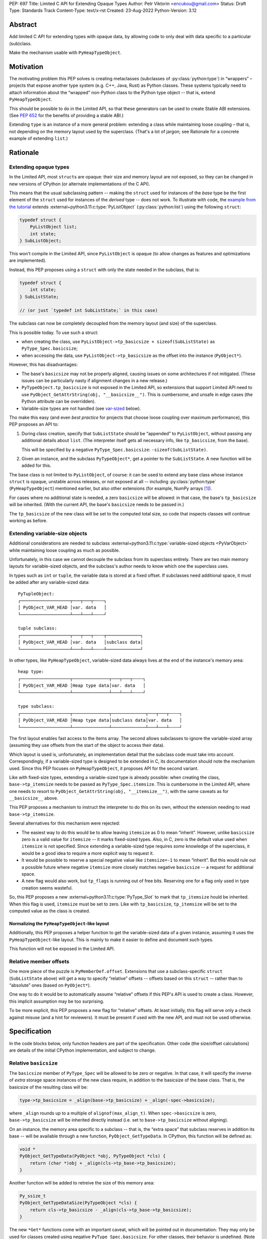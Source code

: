 PEP: 697
Title: Limited C API for Extending Opaque Types
Author: Petr Viktorin <encukou@gmail.com>
Status: Draft
Type: Standards Track
Content-Type: text/x-rst
Created: 23-Aug-2022
Python-Version: 3.12


Abstract
========

Add limited C API for extending types with opaque data,
by allowing code to only deal with data specific to a particular (sub)class.

Make the mechanism usable with ``PyHeapTypeObject``.


Motivation
==========

The motivating problem this PEP solves is creating metaclasses (subclasses of
:py:class:`python:type`) in “wrappers” – projects that expose another type
system (e.g. C++, Java, Rust) as Python classes.
These systems typically need to attach information about the “wrapped”
non-Python class to the Python type object -- that is, extend
``PyHeapTypeObject``.

This should be possible to do in the Limited API, so that these generators
can be used to create Stable ABI extensions. (See :pep:`652` for the benefits
of providing a stable ABI.)

Extending ``type`` is an instance of a more general problem:
extending a class while maintaining loose coupling – that is,
not depending on the memory layout used by the superclass.
(That's a lot of jargon; see Rationale for a concrete example of extending
``list``.)


Rationale
=========

Extending opaque types
----------------------

In the Limited API, most ``struct``\ s are opaque: their size and memory layout
are not exposed, so they can be changed in new versions of CPython (or
alternate implementations of the C API).

This means that the usual subclassing pattern -- making the ``struct``
used for instances of the *base* type be the first element of the ``struct``
used for instances of the *derived* type -- does not work.
To illustrate with code, the `example from the tutorial <https://docs.python.org/3.11/extending/newtypes_tutorial.html#subclassing-other-types>`_
extends :external+python3.11:c:type:`PyListObject` (:py:class:`python:list`)
using the following ``struct``:

.. code-block:: c

    typedef struct {
        PyListObject list;
        int state;
    } SubListObject;

This won't compile in the Limited API, since ``PyListObject`` is opaque (to
allow changes as features and optimizations are implemented).

Instead, this PEP proposes using a ``struct`` with only the state needed
in the subclass, that is:

.. code-block:: c

    typedef struct {
        int state;
    } SubListState;

    // (or just `typedef int SubListState;` in this case)

The subclass can now be completely decoupled from the memory layout (and size)
of the superclass.

This is possible today. To use such a struct:

* when creating the class, use ``PyListObject->tp_basicsize + sizeof(SubListState)``
  as ``PyType_Spec.basicsize``;
* when accessing the data, use ``PyListObject->tp_basicsize`` as the offset
  into the instance (``PyObject*``).

However, this has disadvantages:

* The base's ``basicsize`` may not be properly aligned, causing issues
  on some architectures if not mitigated. (These issues can be particularly
  nasty if alignment changes in a new release.)
* ``PyTypeObject.tp_basicsize`` is not exposed in the
  Limited API, so extensions that support Limited API need to
  use ``PyObject_GetAttrString(obj, "__basicsize__")``.
  This is cumbersome, and unsafe in edge cases (the Python attribute can
  be overridden).
* Variable-size types are not handled (see `var-sized`_ below).

Tho make this easy (and even *best practice* for projects that choose loose
coupling over maximum performance), this PEP proposes an API to:

1. During class creation, specify that ``SubListState``
   should be “appended” to ``PyListObject``, without passing any additional
   details about ``list``. (The interpreter itself gets all necessary info,
   like ``tp_basicsize``, from the base).

   This will be specified by a negative ``PyType_Spec.basicsize``:
   ``-sizeof(SubListState)``.

2. Given an instance, and the subclass ``PyTypeObject*``,
   get a pointer to the ``SubListState``.
   A new function will be added for this.

The base class is not limited to ``PyListObject``, of course: it can be used to
extend any base class whose instance ``struct`` is opaque, unstable across
releases, or not exposed at all -- including :py:class:`python:type`
(``PyHeapTypeObject``) mentioned earlier, but also other extensions
(for example, NumPy arrays [#f1]_).

For cases where no additional state is needed, a zero ``basicsize`` will be
allowed: in that case, the base's ``tp_basicsize`` will be inherited.
(With the current API, the base's ``basicsize`` needs to be passed in.)

The ``tp_basicsize`` of the new class will be set to the computed total size,
so code that inspects classes will continue working as before.


.. _var-sized:

Extending variable-size objects
-------------------------------

Additional considerations are needed to subclass
:external+python3.11:c:type:`variable-sized objects <PyVarObject>`
while maintaining loose coupling as much as possible.

Unfortunately, in this case we cannot decouple the subclass from its superclass
entirely.
There are two main memory layouts for variable-sized objects, and the
subclass's author needs to know which one the superclass uses.

In types such as ``int`` or ``tuple``, the variable data is stored at a fixed
offset.
If subclasses need additional space, it must be added after any variable-sized
data::

   PyTupleObject:
   ┌───────────────────┬───┬───┬╌╌╌╌┐
   │ PyObject_VAR_HEAD │var. data   │
   └───────────────────┴───┴───┴╌╌╌╌┘

   tuple subclass:
   ┌───────────────────┬───┬───┬╌╌╌╌┬─────────────┐
   │ PyObject_VAR_HEAD │var. data   │subclass data│
   └───────────────────┴───┴───┴╌╌╌╌┴─────────────┘

In other types, like ``PyHeapTypeObject``, variable-sized data always lives at
the end of the instance's memory area::

   heap type:
   ┌───────────────────┬──────────────┬───┬───┬╌╌╌╌┐
   │ PyObject_VAR_HEAD │Heap type data│var. data   │
   └───────────────────┴──────────────┴───┴───┴╌╌╌╌┘

   type subclass:
   ┌───────────────────┬──────────────┬─────────────┬───┬───┬╌╌╌╌┐
   │ PyObject_VAR_HEAD │Heap type data│subclass data│var. data   │
   └───────────────────┴──────────────┴─────────────┴───┴───┴╌╌╌╌┘

The first layout enables fast access to the items array.
The second allows subclasses to ignore the variable-sized array (assuming
they use offsets from the start of the object to access their data).

Which layout is used is, unfortunately, an implementation detail that the
subclass code must take into account.
Correspondingly, if a variable-sized type is designed to be extended in C,
its documentation should note the mechanism used.
Since this PEP focuses on ``PyHeapTypeObject``, it proposes API for the second
variant.

Like with fixed-size types, extending a variable-sized type is already
possible: when creating the class, ``base->tp_itemsize`` needs to be passed
as ``PyType_Spec.itemsize``.
This is cumbersome in the Limited API, where one needs to resort to
``PyObject_GetAttrString(obj, "__itemsize__")``, with the same caveats as for
``__basicsize__`` above.

This PEP proposes a mechanism to instruct the interpreter to do this on its
own, without the extension needing to read ``base->tp_itemsize``.

Several alternatives for this mechanism were rejected:

* The easiest way to do this would be to allow leaving ``itemsize`` as 0 to
  mean “inherit”.
  However, unlike ``basicsize`` zero is a valid value for ``itemsize`` --
  it marks fixed-sized types.
  Also, in C, zero is the default value used when ``itemsize`` is not specified.
  Since extending a variable-sized type requires *some* knowledge of the
  superclass, it would be a good idea to require a more explicit way
  to request it.
* It would be possible to reserve a special negative value like ``itemsize=-1``
  to mean “inherit”.
  But this would rule out a possible future where negative ``itemsize``
  more closely matches negative ``basicsize`` -- a request for
  additional space.
* A new flag would also work, but ``tp_flags`` is running out of free bits.
  Reserving one for a flag only used in type creation seems wasteful.

So, this PEP proposes a new :external+python3.11:c:type:`PyType_Slot` to mark
that ``tp_itemsize`` hould be inherited.
When this flag is used, ``itemsize`` must be set to zero.
Like with ``tp_basicsize``, ``tp_itemsize`` will be set to the computed value
as the class is created.


Normalizing the ``PyHeapTypeObject``-like layout
''''''''''''''''''''''''''''''''''''''''''''''''

Additionally, this PEP proposes a helper function to get the variable-sized
data of a given instance, assuming it uses the ``PyHeapTypeObject``-like layout.
This is mainly to make it easier to define and document such types.

This function will not be exposed in the Limited API.


Relative member offsets
-----------------------

One more piece of the puzzle is ``PyMemberDef.offset``.
Extensions that use a subclass-specific ``struct`` (``SubListState`` above)
will get a way to specify “relative” offsets -- offsets based on this ``struct``
-- rather than to “absolute” ones (based on ``PyObject*``).

One way to do it would be to automatically assume “relative” offsets
if this PEP's API is used to create a class.
However, this implicit assumption may be too surprising.

To be more explicit, this PEP proposes a new flag for “relative” offsets.
At least initially, this flag will serve only a check against misuse
(and a hint for reviewers).
It must be present if used with the new API, and must not be used otherwise.


Specification
=============

In the code blocks below, only function headers are part of the specification.
Other code (the size/offset calculations) are details of the initial CPython
implementation, and subject to change.

Relative ``basicsize``
----------------------

The ``basicsize`` member of ``PyType_Spec`` will be allowed to be zero or
negative.
In that case, it will specify the inverse of *extra* storage space instances of
the new class require, in addition to the basicsize of the base class.
That is, the basicsize of the resulting class will be:

.. code-block:: c

   type->tp_basicsize = _align(base->tp_basicsize) + _align(-spec->basicsize);

where ``_align`` rounds up to a multiple of ``alignof(max_align_t)``.
When ``spec->basicsize`` is zero, ``base->tp_basicsize`` will be inherited
directly instead (i.e. set to ``base->tp_basicsize`` without aligning).

On an instance, the memory area specific to a subclass -- that is, the
“extra space” that subclass reserves in addition its base -- will be available
through a new function, ``PyObject_GetTypeData``.
In CPython, this function will be defined as:

.. code-block:: c

   void *
   PyObject_GetTypeData(PyObject *obj, PyTypeObject *cls) {
       return (char *)obj + _align(cls->tp_base->tp_basicsize);
   }

Another function will be added to retreive the size of this memory area:

.. code-block:: c

   Py_ssize_t
   PyObject_GetTypeDataSize(PyTypeObject *cls) {
       return cls->tp_basicsize - _align(cls->tp_base->tp_basicsize);
   }

The new ``*Get*`` functions come with an important caveat, which will be
pointed out in documentation: They may only be used for classes created using
negative ``PyType_Spec.basicsize``. For other classes, their behavior is
undefined.
(Note that this allows the above code to assume ``cls->tp_base`` is not
``NULL``.)


Inheriting ``itemsize``
-----------------------

If a new slot, ``Py_tp_inherit_itemsize``, is present in
``PyType_Spec.slots``, the new class will inherit
the base's ``tp_itemsize``.

If this is the case, CPython will assert that:

* ``PyType_Spec.itemsize`` must be set to zero.
* The ``Py_tp_inherit_itemsize`` slot's
  ``~PyType_Slot.pfunc`` must be set to NULL.

A new function, ``PyObject_GetItemData``, will be added to safely access the
memory reserved for items, taking subclasses that extend ``tp_basicsize``
into account.
In CPython it will be defined as:

.. code-block:: c

   void *
   PyObject_GetItemData(PyObject *obj) {
       return (char *)obj + Py_TYPE(obj)->tp_basicsize;
   }

This function will *not* be added to the Limited API.

Note that it **is not safe** to use **any** of the functions added in this PEP
unless **all classes in the inheritance hierarchy** only use
``PyObject_GetItemData`` (or an equivalent) for per-item memory, or don't
use per-item memory at all.
(This issue already exists for most current classes that use variable-length
arrays in the instance struct, but it's much less obvious if the base struct
layout is unknown.)

The documentation for all API added in this PEP will mention
the caveat.


Relative member offsets
-----------------------

In types defined using negative ``PyType_Spec.basicsize``, the offsets of
members defined via ``Py_tp_members`` must be relative to the
extra subclass data, rather than the full ``PyObject`` struct.
This will be indicated by a new flag, ``PY_RELATIVE_OFFSET``.

In the initial implementation, the new flag will be redundant. It only serves
to make the offset's changed meaning clear, and to help avoid mistakes.
It will be an error to *not* use ``PY_RELATIVE_OFFSET`` with negative
``basicsize``, and it will be an error to use it in any other context
(i.e. direct or indirect calls to ``PyDescr_NewMember``, ``PyMember_GetOne``,
``PyMember_SetOne``).

CPython will adjust the offset and clear the ``PY_RELATIVE_OFFSET`` flag when
intitializing a type.
This means that the created type's ``tp_members`` will not match the input
definition's ``Py_tp_members`` slot, and that any code that reads
``tp_members`` will not need to handle the flag.


Changes to ``PyTypeObject``
---------------------------

Internally in CPython, access to ``PyTypeObject`` “items”
(``_PyHeapType_GET_MEMBERS``) will be changed to use ``PyObject_GetItemData``.
Note that the current implementation is equivalent: it only lacks the
alignment adjustment.
The macro is used a few times in type creation, so no measurable
performance impact is expected.
Public API for this data, ``tp_members``, will not be affected.


List of new API
===============

The following new functions/values are proposed.

These will be added to the Limited API/Stable ABI:

* ``void * PyObject_GetTypeData(PyObject *obj, PyTypeObject *cls)``
* ``Py_ssize_t PyObject_GetTypeDataSize(PyTypeObject *cls)``
* ``Py_tp_inherit_itemsize`` slot for ``PyType_Spec.slots``

These will be added to the public C API only:

* ``void *PyObject_GetItemData(PyObject *obj)``


Backwards Compatibility
=======================

No backwards compatibility concerns are known.


Assumptions
===========

The implementation assumes that an instance's memory
between ``type->tp_base->tp_basicsize`` and ``type->tp_basicsize`` offsets
“belongs” to ``type`` (except variable-length types).
This is not documented explicitly, but CPython up to version 3.11 relied on it
when adding ``__dict__`` to subclasses, so it should be safe.


Security Implications
=====================

None known.


Endorsements
============

XXX: The PEP mentions wrapper libraries, so it should get review/endorsement
from nanobind, PyO3, JPype, PySide &c.

XXX: HPy devs might also want to chime in.


How to Teach This
=================

The initial implementation will include reference documentation
and a What's New entry, which should be enough for the target audience
-- authors of C extension libraries.


Reference Implementation
========================

XXX: Not quite ready yet


Possible Future Enhancements
============================

Alignment
---------

The proposed implementation may waste some space if instance structs
need smaller alignment than ``alignof(max_align_t)``.
Also, dealing with alignment makes the calculation slower than it could be
if we could rely on ``base->tp_basicsize`` being properly aligned for the
subtype.

In other words, the proposed implementation focuses on safety and ease of use,
and trades space and time for it.
If it turns out that this is a problem, the implementation can be adjusted
without breaking the API:

- The offset to the type-specific buffer can be stored, so
  ``PyObject_GetTypeData`` effectively becomes
  ``(char *)obj + cls->ht_typedataoffset``, possibly speeding things up at
  the cost of an extra pointer in the class.
- Then, a new ``PyType_Slot`` can specify the desired alignment, to
  reduce space requirements for instances.
- Alternatively, it might be possible to align ``tp_basicsize`` up at class
  creation/readying time.


Rejected Ideas
==============

None yet.


Open Issues
===========

Is negative basicsize the way to go? Should this be enabled by a flag instead?


Footnotes
=========

.. [#f1] This PEP does not make it “safe” to subclass NumPy arrays specifically.
   NumPy publishes `an extensive list of caveats <https://numpy.org/doc/1.23/user/basics.subclassing.html>`__
   for subclassing its arrays from Python, and extending in C might need
   a similar list.


Copyright
=========

This document is placed in the public domain or under the
CC0-1.0-Universal license, whichever is more permissive.
